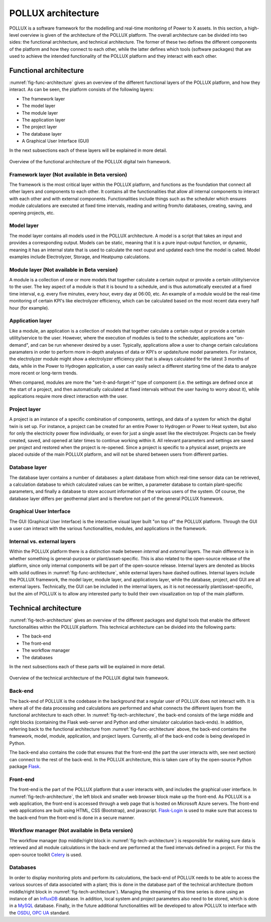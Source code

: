 POLLUX architecture
===========================

POLLUX is a software framework for the modelling and real-time monitoring of Power to X assets. In this section, a high-level overview is given of the architecture of the POLLUX platform. The overall architecture can be divided into two sides: the functional architecture, and technical architecture. The former of these two defines the different components of the platform and how they connect to each other, while the latter defines which tools (software packages) that are used to achieve the intended functionality of the POLLUX platform and they interact with each other.

Functional architecture
---------------------------

:numref:`fig-func-architecture` gives an overview of the different functional layers of the POLLUX platform, and how they interact. As can be seen, the platform consists of the following layers:

*   The framework layer
*   The model layer
*   The module layer
*   The application layer
*   The project layer
*   The database layer
*   A Graphical User Interface (GUI)

In the next subsections each of these layers will be explained in more detail.


.. _fig-func-architecture:

.. figure:: images/pollux_functional_architecture.png
    :width: 100%
    :align: center

    Overview of the functional architecture of the POLLUX digital twin framework.



Framework layer (Not available in Beta version)
~~~~~~~~~~~~~~~~~~~~~~~~~~~~~~~~~~~~~~~~~~~~~~~~

The framework is the most critical layer within the POLLUX platform, and functions as the foundation that connect all other layers and components to each other. It contains all the functionalities that allow all internal components to interact with each other and with external components. Functionalities include things such as the scheduler which ensures module calculations are executed at fixed time intervals, reading and writing from/to databases, creating, saving, and opening projects, etc.


Model layer
~~~~~~~~~~~~~~~~~~
The model layer contains all models used in the POLLUX architecture. A model is a script that takes an input and provides a corresponding output. Models can be static, meaning that it is a pure input-output function, or dynamic, meaning it has an internal state that is used to calculate the next ouput and updated each time the model is called. Model examples include Electrolyzer, Storage, and Heatpump calculations.


Module layer (Not available in Beta version)
~~~~~~~~~~~~~~~~~~~~~~~~~~~~~~~~~~~~~~~~~~~~~~
A module is a collection of one or more models that together calculate a certain output or provide a certain utility/service to the user. The key aspect of a module is that it is bound to a schedule, and is thus automatically executed at a fixed time interval, e.g. every five minutes, every hour, every day at 06:00, etc. An example of a module would be the real-time monitoring of certain KPI's like electrolyzer efficiency, which can be calculated based on the most recent data every half hour (for example).


Application layer
~~~~~~~~~~~~~~~~~~
Like a module, an application is a collection of models that together calculate a certain output or provide a certain utility/service to the user. However, where the execution of modules is tied to the scheduler, applications are "on-demand", and can be run whenever desired by a user. Typically, applications allow a user to change certain calculations paramaters in order to perform more in-depth analyses of data or KPI's or update/tune model parameters. For instance, the electrolyzer module might show a electrolyzer efficiency plot that is always calculated for the latest 3 months of data, while in the Power to Hydrogen application, a user can easily select a different starting time of the data to analyze more recent or long-term trends.

When compared, modules are more the "set-it-and-forget-it" type of component (i.e. the settings are defined once at the start of a project, and then automatically calculated at fixed intervals without the user having to worry about it), while applications require more direct interaction with the user.


Project layer
~~~~~~~~~~~~~~~~~~
A project is an instance of a specific combination of components, settings, and data of a system for which the digital twin is set up. For instance, a project can be created for an entire Power to Hydrogen or Power to Heat system, but also for only the electricity power flow individually, or even for just a single asset like the electrolyzer. Projects can be freely created, saved, and opened at later times to continue working within it. All relevant parameters and settings are saved per project and restored when the project is re-opened. Since a project is specific to a physical asset, projects are placed outside of the main POLLUX platform, and will not be shared between users from different parties.


Database layer
~~~~~~~~~~~~~~~~~~
The database layer contains a number of databases: a plant database from which real-time sensor data can be retrieved, a calculation database to which calculated values can be written, a parameter database to contain plant-specific parameters, and finally a database to store account information of the various users of the system. Of course, the database layer differs per geothermal plant and is therefore not part of the general POLLUX framework.


Graphical User Interface
~~~~~~~~~~~~~~~~~~~~~~~~~~~~
The GUI (Graphical User Interface) is the interactive visual layer built "on top of" the POLLUX platform. Through the GUI a user can interact with the various functionalities, modules, and applications in the framework.


Internal vs. external layers
~~~~~~~~~~~~~~~~~~~~~~~~~~~~~~~~~~~~
Within the POLLUX platform there is a distinction made between *internal* and *external* layers. The main difference is in whether something is general-purpose or plant/asset-specific. This is also related to the open-source release of the platform, since only internal components will be part of the open-source release. Internal layers are denoted as blocks with solid outlines in :numref:`fig-func-architecture`, while external layers have dashed outlines. Internal layers include the POLLUX framework, the model layer, module layer, and applications layer, while the database, project, and GUI are all external layers. Technically, the GUI can be included in the internal layers, as it is not necessarily plant/asset-specific, but the aim of POLLUX is to allow any interested party to build their own visualization on top of the main platform. 







Technical architecture
---------------------------



:numref:`fig-tech-architecture` gives an overview of the different packages and digital tools that enable the different functionalities within the POLLUX platform. This technical architecture can be divided into the following parts:

*   The back-end
*   The front-end
*   The workflow manager
*   The databases

In the next subsections each of these parts will be explained in more detail.


.. _fig-tech-architecture:

.. figure:: images/pollux_technical_architecture.png
    :width: 100%
    :align: center

    Overview of the technical architecture of the POLLUX digital twin framework.




Back-end
~~~~~~~~~~~~~~~~~~~~~~~~~
The back-end of POLLUX is the codebase in the background that a regular user of POLLUX does not interact with. It is where all of the data processing and calculations are performed and what connects the different layers from the functional architecture to each other. In :numref:`fig-tech-architecture`, the back-end consists of the large middle and right blocks (containing the Flask web-server and Python and other simulator calculation back-ends). In addition, referring back to the functional architecture from :numref:`fig-func-architecture` above, the back-end contains the framework, model, module, application, and project layers. Currently, all of the back-end code is being developed in Python.

The back-end also contains the code that ensures that the front-end (the part the user interacts with, see next section) can connect to the rest of the back-end. In the POLLUX architecture, this is taken care of by the open-source Python package `Flask <https://flask.palletsprojects.com/en/3.0.x/>`_.

Front-end
~~~~~~~~~~~~~~~~~~~~~~~~~
The front-end is the part of the POLLUX platform that a user interacts with, and includes the graphical user interface. In :numref:`fig-tech-architecture`, the left block and smaller web browser block make up the front-end. As POLLUX is a web application, the front-end is accessed through a web page that is hosted on Microsoft Azure servers. The front-end web applications are built using HTML, CSS (Bootstrap), and javascript. `Flask-Login <https://pypi.org/project/Flask-Login/>`_ is used to make sure that access to the back-end from the front-end is done in a secure manner.


Workflow manager (Not available in Beta version)
~~~~~~~~~~~~~~~~~~~~~~~~~~~~~~~~~~~~~~~~~~~~~~~~~
The workflow manager (top middle/right block in :numref:`fig-tech-architecture`) is responsible for making sure data is retrieved and all module calculations in the back-end are performed at the fixed intervals defined in a project. For this the open-source toolkit `Celery <https://docs.celeryq.dev/en/stable/index.html>`_ is used.


Databases
~~~~~~~~~~~~~~~~~~~~~~~~~
In order to display monitoring plots and perform its calculations, the back-end of POLLUX needs to be able to access the various sources of data associated with a plant; this is done in the database part of the technical architecture (bottom middle/right block in :numref:`fig-tech-architecture`). Managing the streaming of this time series is done using an instance of an `InfluxDB <https://www.influxdata.com/>`_ database. In addition, local system and project parameters also need to be stored, which is done in a `MySQL <https://www.mysql.com/>`_ database. Finally, in the future additional functionalities will be developed to allow POLLUX to interface with the `OSDU <https://osduforum.org/>`_, `OPC UA <https://opcfoundation.org/about/opc-technologies/opc-ua//>`_ standard.










